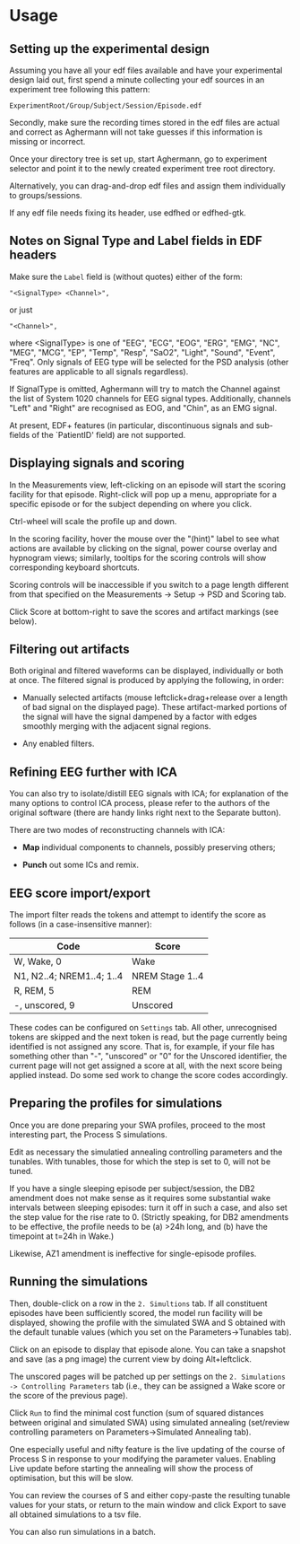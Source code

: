 * Usage

** Setting up the experimental design

   Assuming you have all your edf files available and have your
   experimental design laid out, first spend a minute collecting your
   edf sources in an experiment tree following this pattern:

#+begin_example
     ExperimentRoot/Group/Subject/Session/Episode.edf
#+end_example

   Secondly, make sure the recording times stored in the edf files are
   actual and correct as Aghermann will not take guesses if this
   information is missing or incorrect.

   Once your directory tree is set up, start Aghermann, go to
   experiment selector and point it to the newly created experiment
   tree root directory.

   Alternatively, you can drag-and-drop edf files and assign them
   individually to groups/sessions.

   If any edf file needs fixing its header, use edfhed or edfhed-gtk.


** Notes on Signal Type and Label fields in EDF headers

   Make sure the =Label= field is (without quotes) either of
   the form:

#+begin_example
       "<SignalType> <Channel>",
#+end_example
     or just
#+begin_example
       "<Channel>",
#+end_example

   where <SignalType> is one of "EEG", "ECG", "EOG", "ERG", "EMG",
   "NC", "MEG", "MCG", "EP", "Temp", "Resp", "SaO2", "Light", "Sound",
   "Event", "Freq".  Only signals of EEG type will be selected for the
   PSD analysis (other features are applicable to all signals
   regardless).

   If SignalType is omitted, Aghermann will try to match the Channel
   against the list of System 1020 channels for EEG signal types.
   Additionally, channels "Left" and "Right" are recognised as EOG,
   and "Chin", as an EMG signal.

   At present, EDF+ features (in particular, discontinuous signals
   and sub-fields of the `PatientID' field) are not supported.


** Displaying signals and scoring

   In the Measurements view, left-clicking on an episode will start
   the scoring facility for that episode.  Right-click will pop up a
   menu, appropriate for a specific episode or for the subject
   depending on where you click.

   Ctrl-wheel will scale the profile up and down.

   In the scoring facility, hover the mouse over the "(hint)" label to
   see what actions are available by clicking on the signal, power
   course overlay and hypnogram views; similarly, tooltips for the
   scoring controls will show corresponding keyboard shortcuts.

   Scoring controls will be inaccessible if you switch to a page
   length different from that specified on the Measurements ->
   Setup -> PSD and Scoring tab.

   Click Score at bottom-right to save the scores and artifact
   markings (see below).


** Filtering out artifacts

   Both original and filtered waveforms can be displayed, individually
   or both at once.  The filtered signal is produced by applying the
   following, in order:

   + Manually selected artifacts (mouse leftclick+drag+release over a
     length of bad signal on the displayed page).  These
     artifact-marked portions of the signal will have the signal
     dampened by a factor with edges smoothly merging with the
     adjacent signal regions.

   + Any enabled filters.


** Refining EEG further with ICA

   You can also try to isolate/distill EEG signals with ICA; for
   explanation of the many options to control ICA process, please
   refer to the authors of the original software (there are handy
   links right next to the Separate button).

   There are two modes of reconstructing channels with ICA:

   + *Map* individual components to channels, possibly preserving others;

   + *Punch* out some ICs and remix.


** EEG score import/export

   The import filter reads the tokens and attempt to identify the
   score as follows (in a case-insensitive manner):

  | Code                      | Score           |
  |---------------------------+-----------------|
  | W, Wake, 0                | Wake            |
  | N1, N2..4; NREM1..4; 1..4 | NREM Stage 1..4 |
  | R, REM, 5                 | REM             |
  | -, unscored, 9            | Unscored        |

   These codes can be configured on =Settings= tab.  All other,
   unrecognised tokens are skipped and the next token is read, but the
   page currently being identified is not assigned any score.  That
   is, for example, if your file has something other than "-",
   "unscored" or "0" for the Unscored identifier, the current page
   will not get assigned a score at all, with the next score being
   applied instead.  Do some sed work to change the score codes
   accordingly.


** Preparing the profiles for simulations

   Once you are done preparing your SWA profiles, proceed
   to the most interesting part, the Process S simulations.

   Edit as necessary the simulatied annealing controlling parameters
   and the tunables.  With tunables, those for which the step is set
   to 0, will not be tuned.

   If you have a single sleeping episode per subject/session, the DB2
   amendment does not make sense as it requires some substantial wake
   intervals between sleeping episodes: turn it off in such a case,
   and also set the step value for the rise rate to 0.  (Strictly
   speaking, for DB2 amendments to be effective, the profile needs to
   be (a) >24h long, and (b) have the timepoint at t=24h in Wake.)

   Likewise, AZ1 amendment is ineffective for single-episode profiles.


** Running the simulations

   Then, double-click on a row in the =2. Simultions= tab.  If all
   constituent episodes have been sufficiently scored, the model run
   facility will be displayed, showing the profile with the simulated
   SWA and S obtained with the default tunable values (which you set
   on the Parameters->Tunables tab).

   Click on an episode to display that episode alone.  You can take a
   snapshot and save (as a png image) the current view by doing
   Alt+leftclick.

   The unscored pages will be patched up per settings on the
   =2. Simulations -> Controlling Parameters= tab (i.e., they can be
   assigned a Wake score or the score of the previous page).

   Click =Run= to find the minimal cost function (sum of squared
   distances between original and simulated SWA) using simulated
   annealing (set/review controlling parameters on
   Parameters->Simulated Annealing tab).

   One especially useful and nifty feature is the live updating of the
   course of Process S in response to your modifying the parameter
   values.  Enabling Live update before starting the annealing will
   show the process of optimisation, but this will be slow.

   You can review the courses of S and either copy-paste the resulting
   tunable values for your stats, or return to the main window and
   click Export to save all obtained simulations to a tsv file.

   You can also run simulations in a batch.


